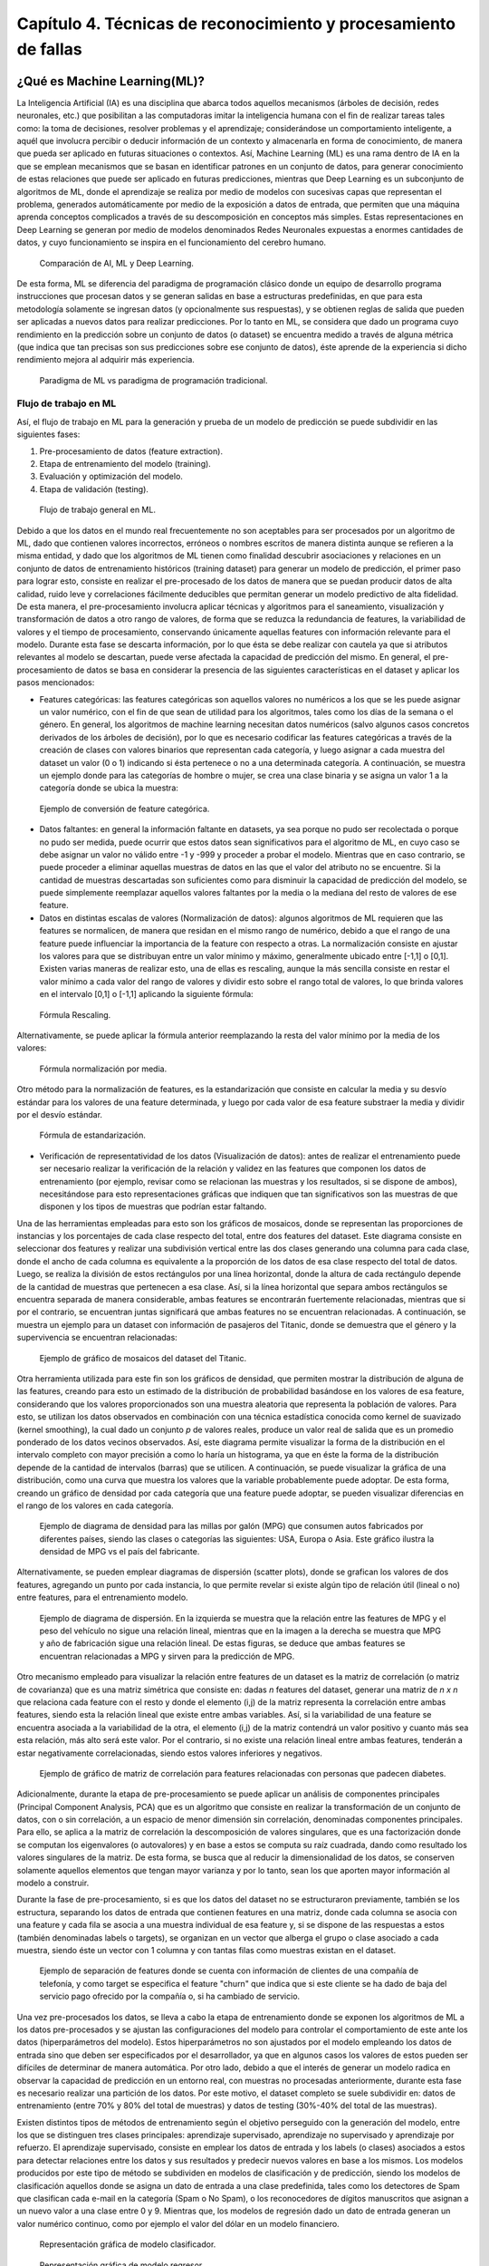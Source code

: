 Capítulo 4. Técnicas de reconocimiento y procesamiento de fallas
================================================================


.. Header H3 -->
¿Qué es Machine Learning(ML)?
-----------------------------

.. TODO: Concepto de machine learning, entrenamiento supervisado vs no supervisado.Clasificacion y regresion.
.. TODO: Usos y aplicaciones de ML
.. TODO: Etapa de pre-procesamiento de datos
.. TODO: Metricas empleadas en cada uno de los metodos para la clasificación


La Inteligencia Artificial (IA) es una disciplina que abarca todos aquellos mecanismos (árboles de decisión, redes neuronales, etc.) que posibilitan a las computadoras imitar la inteligencia humana con el fin de realizar tareas tales como: la toma de decisiones, resolver problemas y el aprendizaje; considerándose un comportamiento inteligente, a aquél que involucra percibir o deducir información de un contexto y almacenarla en forma de conocimiento, de manera que pueda ser aplicado en futuras situaciones o contextos. Así, Machine Learning (ML) es una rama dentro de IA en la que se emplean mecanismos que se basan en identificar patrones en un conjunto de datos, para generar conocimiento de estas relaciones que puede ser aplicado en futuras predicciones, mientras que Deep Learning es un subconjunto de algoritmos de ML, donde el aprendizaje se realiza por medio de modelos con sucesivas capas que representan el problema, generados automáticamente por medio de la exposición a datos de entrada, que permiten que una máquina aprenda conceptos complicados a través de su descomposición en conceptos más simples. Estas representaciones en Deep Learning se generan por medio de modelos denominados Redes Neuronales expuestas a enormes cantidades de datos, y cuyo funcionamiento se inspira en el funcionamiento del cerebro humano. 

.. figure:: ../figs/Cap4/Diferencia_AI_ML_DL.jpg
   :scale: 100%

   Comparación de AI, ML y Deep Learning.



.. TODO: PONER EL FLUJO DE TRABAJO DE ML -->
..  https://livebook.manning.com/#!/book/real-world-machine-learning/chapter-1/104

De esta forma, ML se diferencia del paradigma de programación clásico donde un equipo de desarrollo programa instrucciones que procesan datos y se generan salidas en base a estructuras predefinidas, en que para esta metodología solamente se ingresan datos (y opcionalmente sus respuestas), y se obtienen reglas de salida que pueden ser aplicadas a nuevos datos para realizar predicciones. Por lo tanto en ML, se considera que dado un programa cuyo rendimiento en la predicción sobre un conjunto de datos (o dataset) se encuentra medido a través de alguna métrica (que indica que tan precisas son sus predicciones sobre ese conjunto de datos), éste aprende de la experiencia si dicho rendimiento mejora al adquirir más experiencia.

.. figure:: ../figs/Cap4/ML_paradigma.jpg
   :scale: 100%

   Paradigma de ML vs paradigma de programación tradicional.


Flujo de trabajo en ML
^^^^^^^^^^^^^^^^^^^^^^

Así, el flujo de trabajo en ML para la generación y prueba de un modelo de predicción se puede subdividir en las siguientes fases:

1. Pre-procesamiento de datos (feature extraction). 
2. Etapa de entrenamiento del modelo (training).
3. Evaluación y optimización del modelo.
4. Etapa de validación (testing).
   
.. TODO: TRADUCIR ESTA IMAGEN DE FLUJO DE TRABAJO

.. figure:: ../figs/Cap4/workflow_ML.png
   :scale: 60%

   Flujo de trabajo general en ML.

Debido a que los datos en el mundo real frecuentemente no son aceptables para ser procesados por un algoritmo de ML, dado que contienen valores incorrectos, erróneos o nombres escritos de manera distinta aunque se refieren a la misma entidad, y dado que los algoritmos de ML tienen como finalidad descubrir asociaciones y relaciones en un conjunto de datos de entrenamiento históricos (training dataset) para generar un modelo de predicción, el primer paso para lograr esto, consiste en realizar el pre-procesado de los datos de manera que se puedan producir datos de alta calidad, ruido leve y correlaciones fácilmente deducibles que permitan generar un modelo predictivo de alta fidelidad. De esta manera, el pre-procesamiento involucra aplicar técnicas y algoritmos para el saneamiento, visualización y transformación de datos a otro rango de valores, de forma que se reduzca la redundancia de features, la variabilidad de valores y el tiempo de procesamiento, conservando únicamente aquellas features con información relevante para el modelo. Durante esta fase se descarta información, por lo que ésta se debe realizar con cautela ya que si atributos relevantes al modelo se descartan, puede verse afectada la capacidad de predicción del mismo. En general, el pre-procesamiento de datos se basa en considerar la presencia de las siguientes características en el dataset y aplicar los pasos mencionados:

* Features categóricas: las features categóricas son aquellos valores no numéricos a los que se les puede asignar un valor numérico, con el fin de que sean de utilidad para los algoritmos, tales como los días de la semana o el género. En general, los algoritmos de machine learning necesitan datos numéricos (salvo algunos casos concretos derivados de los árboles de decisión), por lo que es necesario codificar las features categóricas a través de la creación de clases con valores binarios que representan cada categoría, y luego asignar a cada muestra del dataset un valor (0 o 1) indicando si ésta pertenece o no a una determinada categoría. A continuación, se muestra un ejemplo donde para las categorías de hombre o mujer, se crea una clase binaria y se asigna un valor 1 a la categoría donde se ubica la muestra:
  

.. figure:: ../figs/Cap4/ejemploFeatureCategorica.png
   :scale: 60%

   Ejemplo de conversión de feature categórica.

* Datos faltantes: en general la información faltante en datasets, ya sea porque no pudo ser recolectada o porque no pudo ser medida, puede ocurrir que estos datos sean significativos para el algoritmo de ML, en cuyo caso se debe asignar un valor no válido entre -1 y -999 y proceder a probar el modelo. Mientras que en caso contrario, se puede proceder a eliminar aquellas muestras de datos en las que el valor del atributo no se encuentre. Si la cantidad de muestras descartadas son suficientes como para disminuir la capacidad de predicción del modelo, se puede simplemente reemplazar aquellos valores faltantes por la media o la mediana del resto de valores de ese feature.

* Datos en distintas escalas de valores (Normalización de datos): algunos algoritmos de ML requieren que las features se normalicen, de manera que residan en el mismo rango de numérico, debido a que el rango de una feature puede influenciar la importancia de la feature con respecto a otras. La normalización consiste en ajustar los valores para que se distribuyan entre un valor mínimo y máximo, generalmente ubicado entre [-1,1] o [0,1]. Existen varias maneras de realizar esto, una de ellas es rescaling, aunque la más sencilla consiste en restar el valor mínimo a cada valor del rango de valores y dividir esto sobre el rango total de valores, lo que brinda valores en el intervalo [0,1] o [-1,1] aplicando la siguiente fórmula:
  
.. figure:: ../figs/Cap4/formula_rescaling.png
   :scale: 60%

   Fórmula Rescaling.

Alternativamente, se puede aplicar la fórmula anterior reemplazando la resta del valor mínimo por la media de los valores:

.. figure:: ../figs/Cap4/formula_mean_normalization.png
   :scale: 60%

   Fórmula normalización por media.

Otro método para la normalización de features, es la estandarización que consiste en calcular la media y su desvío estándar para los valores de una feature determinada, y luego por cada valor de esa feature substraer la media y dividir por el desvío estándar.

.. figure:: ../figs/Cap4/formula_estandarizacion.png
   :scale: 60%

   Fórmula de estandarización.

* Verificación de representatividad de los datos (Visualización de datos): antes de realizar el entrenamiento puede ser necesario realizar la verificación de la relación y validez en las features que componen los datos de entrenamiento (por ejemplo, revisar como se relacionan las muestras y los resultados, si se dispone de ambos), necesitándose para esto representaciones gráficas que indiquen que tan significativos son las muestras de que disponen y los tipos de muestras que podrían estar faltando.

Una de las herramientas empleadas para esto son los gráficos de mosaicos, donde se representan las proporciones de instancias y los porcentajes de cada clase respecto del total, entre dos features del dataset. Este diagrama consiste en seleccionar dos features y realizar una subdivisión vertical entre las dos clases generando una columna para cada clase, donde el ancho de cada columna es equivalente a la proporción de los datos de esa clase respecto del total de datos. Luego, se realiza la división de estos rectángulos por una línea horizontal, donde la altura de cada rectángulo depende de la cantidad de muestras que pertenecen a esa clase. Así, si la línea horizontal que separa ambos rectángulos se encuentra separada de manera considerable, ambas features se encontrarán fuertemente relacionadas, mientras que si por el contrario, se encuentran juntas significará que ambas features no se encuentran relacionadas. A continuación, se muestra un ejemplo para un dataset con información de pasajeros del Titanic, donde se demuestra que el género y la supervivencia se encuentran relacionadas:

.. figure:: ../figs/Cap4/ejemplo_moisac_plot.png
   :scale: 60%

   Ejemplo de gráfico de mosaicos del dataset del Titanic.

Otra herramienta utilizada para este fin son los gráficos de densidad, que permiten mostrar la distribución de alguna de las features, creando para esto un estimado de la distribución de probabilidad basándose en los valores de esa feature, considerando que los valores proporcionados son una muestra aleatoria que representa la población de valores. Para esto, se utilizan los datos observados en combinación con una técnica estadística conocida como kernel de suavizado (kernel smoothing), la cual dado un conjunto *p* de valores reales, produce un valor real de salida que es un promedio ponderado de los datos vecinos observados. Así, este diagrama permite visualizar la forma de la distribución en el intervalo completo con mayor precisión a como lo haría un histograma, ya que en éste la forma de la distribución depende de la cantidad de intervalos (barras) que se utilicen. A continuación, se puede visualizar la gráfica de una distribución, como una curva que muestra los valores que la variable probablemente puede adoptar. De esta forma, creando un gráfico de densidad por cada categoría que una feature puede adoptar, se pueden visualizar diferencias en el rango de los valores en cada categoría. 


.. figure:: ../figs/Cap4/ejemplo_diagrama_densidad.png
   :scale: 60%

   Ejemplo de diagrama de densidad para las millas por galón (MPG) que consumen autos fabricados por diferentes países, siendo las clases o categorías las siguientes: USA, Europa o Asia. Este gráfico ilustra la densidad de MPG vs el país del fabricante.


Alternativamente, se pueden emplear diagramas de dispersión (scatter plots), donde se grafican los valores de dos features, agregando un punto por cada instancia, lo que permite revelar si existe algún tipo de relación útil (lineal o no) entre features, para el entrenamiento modelo. 

.. figure:: ../figs/Cap4/ejemplo_diagrama_dispersion.png
   :scale: 60%

   Ejemplo de diagrama de dispersión. En la izquierda se muestra que la relación entre las features de MPG y el peso del vehículo no sigue una relación lineal, mientras que en la imagen a la derecha se muestra que MPG y año de fabricación sigue una relación lineal. De estas figuras, se deduce que ambas features se encuentran relacionadas a MPG y sirven para la predicción de MPG.


.. https://en.wikipedia.org/wiki/Covariance
.. https://en.wikipedia.org/wiki/Covariance_matrix
.. https://en.wikipedia.org/wiki/Correlation_and_dependence#Correlation_matrices
.. https://machinelearningmastery.com/visualize-machine-learning-data-python-pandas/

Otro mecanismo empleado para visualizar la relación entre features de un dataset es la matriz de correlación (o matriz de covarianza) que es una matriz simétrica que consiste en: dadas *n* features del dataset, generar una matriz de *n x n* que relaciona cada feature con el resto y donde el elemento (i,j) de la matriz representa la correlación entre ambas features, siendo esta la relación lineal que existe entre ambas variables. Así, si la variabilidad de una feature se encuentra asociada a la variabilidad de la otra, el elemento (i,j) de la matriz contendrá un valor positivo y cuanto más sea esta relación, más alto será este valor. Por el contrario, si no existe una relación lineal entre ambas features, tenderán a estar negativamente correlacionadas, siendo estos valores inferiores y negativos.


.. figure:: ../figs/Cap4/Correlation-Matrix-Plot.png
   :scale: 60%

   Ejemplo de gráfico de matriz de correlación para features relacionadas con personas que padecen diabetes.


.. https://es.wikipedia.org/wiki/An%C3%A1lisis_de_componentes_principales
.. https://es.wikipedia.org/wiki/Teorema_de_descomposici%C3%B3n_espectral
.. https://es.wikipedia.org/wiki/Descomposici%C3%B3n_en_valores_singulares
.. http://scikit-learn.org/stable/modules/generated/sklearn.decomposition.PCA.html#sklearn.decomposition.PCA

Adicionalmente, durante la etapa de pre-procesamiento se puede aplicar un análisis de componentes principales (Principal Component Analysis, PCA) que es un algoritmo que consiste en realizar la transformación de un conjunto de datos, con o sin correlación, a un espacio de menor dimensión sin correlación, denominadas componentes principales. Para ello, se aplica a la matriz de correlación la descomposición de valores singulares, que es una factorización donde se computan los eigenvalores (o autovalores) y en base a estos se computa su raíz cuadrada, dando como resultado los valores singulares de la matriz. De esta forma, se busca que al reducir la dimensionalidad de los datos, se conserven solamente aquellos elementos que tengan mayor varianza y por lo tanto, sean los que aporten mayor información al modelo a construir.   

Durante la fase de pre-procesamiento, si es que los datos del dataset no se estructuraron previamente, también se los estructura, separando los datos de entrada que contienen features en una matriz, donde cada columna se asocia con una feature y cada fila se asocia a una muestra individual de esa feature y, si se dispone de las respuestas a estos (también denominadas labels o targets), se organizan en un vector que alberga el grupo o clase asociado a cada muestra, siendo éste un vector con 1 columna y con tantas filas como muestras existan en el dataset.

.. figure:: ../figs/Cap4/separacion_features_target.png
   :scale: 60%

   Ejemplo de separación de features donde se cuenta con información de clientes de una compañía de telefonía, y como target se especifica el feature "churn" que indica que si este cliente se ha dado de baja del servicio pago ofrecido por la compañía o, si ha cambiado de servicio.


Una vez pre-procesados los datos, se lleva a cabo la etapa de entrenamiento donde se exponen los algoritmos de ML a los datos pre-procesados y se ajustan las configuraciones del modelo para controlar el comportamiento de este ante los datos (hiperparámetros del modelo). Estos hiperparámetros no son ajustados por el modelo empleando los datos de entrada sino que deben ser especificados por el desarrollador, ya que en algunos casos los valores de estos pueden ser difíciles de determinar de manera automática. Por otro lado, debido a que el interés de generar un modelo radica en observar la capacidad de predicción en un entorno real, con muestras no procesadas anteriormente, durante esta fase es necesario realizar una partición de los datos. Por este motivo, el dataset completo se suele subdividir en: datos de entrenamiento (entre 70% y 80% del total de muestras) y datos de testing (30%-40% del total de las muestras). 

.. https://machinelearningmastery.com/overfitting-and-underfitting-with-machine-learning-algorithms/

Existen distintos tipos de métodos de entrenamiento según el objetivo perseguido con la generación del modelo, entre los que se distinguen tres clases principales: aprendizaje supervisado, aprendizaje no supervisado y aprendizaje por refuerzo. El aprendizaje supervisado, consiste en emplear los datos de entrada y los labels (o clases) asociados a estos para detectar relaciones entre los datos y sus resultados y predecir nuevos valores en base a los mismos. Los modelos producidos por este tipo de método se subdividen en modelos de clasificación y de predicción, siendo los modelos de clasificación aquellos donde se asigna un dato de entrada a una clase predefinida, tales como los detectores de Spam que clasifican cada e-mail en la categoría (Spam o No Spam), o los reconocedores de dígitos manuscritos que asignan a un nuevo valor a una clase entre 0 y 9. Mientras que, los modelos de regresión dado un dato de entrada generan un valor numérico continuo, como por ejemplo el valor del dólar en un modelo financiero.

.. figure:: ../figs/Cap4/ejemplo_supervisado_clasificacion.png
   :scale: 70%

   Representación gráfica de modelo clasificador.

.. figure:: ../figs/Cap4/ejemplo_supervisado_regresion.png
   :scale: 70%

   Representación gráfica de modelo regresor.


Por el contrario, en el aprendizaje no supervisado no se conocen las clases, contando sólo con los datos de entrada, por lo que su objetivo es obtener las clases descubriendo grupos de ejemplos similares en los datos (también denominado clustering) o, proyectar los datos desde un espacio de dimensiones superiores a uno de menores dimensiones, con el objetivo de maximizar la varianza entre las features (reducción de dimensionalidad como PCA). En el aprendizaje por refuerzo, el algoritmo no cuenta con muestras que correspondan con una salida correcta, sino que debe descubrirlas por medio de un proceso de prueba y error, transicionando una secuencia de estados que resultan de la interacción con el entorno.


.. Metricas de evaluación para clasificacion, regression y clustering -->
.. http://scikit-learn.org/stable/modules/model_evaluation.html

La fase de evaluación y optimización del modelo se lleva a cabo paralelamente a la fase de entrenamiento y consiste en computar métricas con el dataset de training, para evaluar el desempeño del modelo. Según el tipo de entrenamiento (supervisado o no supervisado), se computan diferentes métricas:

* Clasificación: Accuracy, Precision, Recall, F1-Score, Matriz de confusión.
.. (TODO: VER SI PONER Root Mean-Squared Error, RMSE en regression) -->
.. https://en.wikipedia.org/wiki/Mean_absolute_error
.. Pag. 120 de Real world Machine learning
* Regresión: R2, Variación explicada, Error Medio Cuadrado (Mean Squared Error).
* Clustering: Información mutua (MI), score de homogeneidad, score de completitud.


.. https://en.wikipedia.org/wiki/Precision_and_recall#Precision
.. http://scikit-learn.org/stable/modules/model_evaluation.html#precision-recall-f-measure-metrics

Con respecto a las métricas de modelos de clasificación, el accuracy es la proporción de las muestras para las que el modelo predice el resultado correcto, mientras que la tasa de error es la proporción para las que el modelo clasifica incorrectamente. Si :math:`\hat{y_i}` es el valor del i-ésima muestra, :math:`y_i` es el valor verdadero de la muestra, y :math:`1(y_i = \hat{y_i})` simboliza la pertenencia de :math:`\hat{y_i}` en :math:`y_i`, entonces la fracción de predicciones correctas *nsamples* se define como:

.. figure:: ../figs/Cap4/formula_accuracy.png
   :scale: 90%

   Fórmula para el cálculo del Accuracy.


Este valor se indica en el rango de 0-1, por lo que cuanto más próximo es este valor a 1.0 mejor es la capacidad de predicción. Mientras que *precision* indica la capacidad del modelo para clasificar muestras que son positivas como tales y no clasificarlas como negativas, considerando el total de valores positivos y negativos; este valor se calcula por medio de la siguiente fórmula, donde *tp* son las muestras verdaderas positivas (muestras realmente positivas) y *fp* son las muestras falsas positivas (aquellas muestras que se clasificaron como positivas pero en realidad son negativas):



.. math:: precision = tp/ tp + fp
   :label: ecuacionPrecision

*Recall* es la capacidad del modelo de encontrar cuantas muestras positivas reales existen del total de muestras positivas clasificadas (verdaderas positivas y falsas positivas). Este valor se calcula por medio de la siguiente fórmula, donde *fn* son los falsos negativos (aquellas que son positivas pero son clasificadas como negativas):


.. math:: recall = tp/ tp + fn
   :label: ecuacionRecall

*F1-Score* (o F-measure) es un promedio ponderado de *precision* y *recall* que se calcula por medio de la siguiente ecuación:

.. math:: F1 = 2 * (precision * recall) / (precision + recall) 
   :label: ecuacionF1Score

Las métricas de precision, recall y F1-score se encuentran en el rango 0-1, siendo mejor el desempeño de predicción del clasificador, cuanto más próximo a 1 son estos valores.

.. http://scikit-learn.org/stable/modules/model_evaluation.html#confusion-matrix

Por otro lado, la matriz de confusión es una tabla que permite visualizar y evaluar el accuracy de clasificación, donde cada columna de la matriz representa la cantidad de muestras que fueron predecidas como pertenecientes a una clase y cada fila de la matriz, representa la cantidad de instancias que pertenecen realmente a una clase. Por lo tanto, un elemento *(i,j)* de la matriz se interpreta como el número de observaciones en el grupo *i* que fueron clasificados dentro del grupo *j*, por lo que los elementos que se encuentran en la diagonal de la matriz son la cantidad de muestras para las que el label verdadero fue predecido correctamente, mientras que los elementos que se encuentran fuera de ésta son las muestras clasificadas erróneamente. A continuación, se muestra un ejemplo de la matriz de confusión para un dataset de tipos de planta Iris (Setosa, Versicolor y Virginica):        


.. figure:: ../figs/Cap4/ejemplo_matriz_confusion.png
   :scale: 70%

   Ejemplo de matriz de confusión.

.. https://en.wikipedia.org/wiki/Coefficient_of_determination
.. http://scikit-learn.org/stable/modules/model_evaluation.html#r2-score

Con respecto a la regresión, la métrica R^2 o r^2 también conocido como coeficiente de determinación, es la proporción de la varianza que existe entre los labels predecidos (variable dependiente) utilizando las muestras de entrada (variable independiente) y el verdadero valor de las mismas, brindando una medida de que tan precisamente las salidas son replicadas por el modelo, basadas en la proporción de la variación total de las salidas, lo que permite establecer que tan eficazmente las muestras futuras serán predecidas. El valor de esta métrica puede ser tanto positivo como negativo, por lo que si este es negativo implica que la capacidad del modelo de predicción es peor que la media de estos, mientras que si es cero indica que no existe una relación entre los datos de entrada y los labels, por lo que el modelo predice siempre el label independientemente de los datos de entrada; y finalmente, si este es igual a uno implica que el modelo es capaz de predecir exactamente toda la variabilidad en la variable dependiente (labels).
El cálculo de R2 se realiza por medio de la siguiente fórmula, siendo :math:`{\hat{yi}}` el valor predecido de la muestra, *yi* el valor real de la muestra para *n* muestras:  

.. figure:: ../figs/Cap4/formula_R2.png
   :scale: 100%

   Fórmula de R2.

donde:

.. figure:: ../figs/Cap4/formula_y_medio_r2_score.png
   :scale: 100%

   Fórmula de cálculo de :math:`{\bar{y}}`.

La variación explicada mide la proporción en la que un modelo de regresión representa la dispersión (variación) de un conjunto de datos, es decir, entre las predicciones y los valores reales asociados a las muestras. Este score se calcula por medio de la siguiente fórmula, donde *y* es el label asociado a una muestra, :math:`{\hat{y}}` es la salida predecida para esta y *Var* es la varianza entre ambas variables:

.. figure:: ../figs/Cap4/formula_explained_variance_r2.png
   :scale: 80%

   Fórmula para el cálculo de la variación explicada.

Cuanto más próximo a 1 es este valor, mejor es la capacidad de predicción del modelo.

.. https://en.wikipedia.org/wiki/Errors_and_residuals
.. https://en.wikipedia.org/wiki/Mean_squared_error
.. https://en.wikipedia.org/wiki/Root-mean-square_deviation

El error medio cuadrado es una métrica de riesgo que representa el valor esperado del error (o pérdida) cuadrado, que consiste en calcular el promedio de los cuadrados de los errores, es decir, la diferencia entre los labels reales para un conjunto de variables y los valores predecidos para este conjunto. Así, este método aplica la siguiente fórmula matemática donde :math:`{\hat{Y_i}}` es el valor predecido, :math:`Y_i` es el vector de valores observados y *n* es la cantidad de muestras de entrada para las que se realizaron las predicciones: 

.. figure:: ../figs/Cap4/formula_mse_regresion.png
   :scale: 50%

   Fórmula de Mean Squared Error.

Si al resultado obtenido de aplicar esta fórmula, se le aplica la raíz cuadrada se obtiene la métrica de Raíz Cuadrada del Error cuadrado medio (Root-Mean Square Error, RMSE) y representa el desvío estándar de las diferencias de las muestras entre los valores estimados y los valores predecidos. Tanto MSE como RMSE, cuanto más próximos sean a cero los valores de estas métricas, menos error de predicción existirá.


.. http://scikit-learn.org/stable/modules/generated/sklearn.metrics.mutual_info_score.html#sklearn.metrics.mutual_info_score
.. http://scikit-learn.org/stable/modules/clustering.html#mutual-info-score
.. https://en.wikipedia.org/wiki/Adjusted_mutual_information

Por otro lado, con respecto a clustering la métrica de información mutua (Mutual Information, MI) es una medida empleada para comparar la similitud entre dos clases (o labels) para el mismo conjunto de datos. Así, para utilizar esta métrica en un modelo de clustering, se requiere disponer de las clases verdaderas a la que pertenezcan los datos empleados en el entrenamiento del modelo, sin embargo, este valor es invariable a los valores absolutos de los labels y a las permutaciones entre clases. Cuanto más cercano a cero sea este valor, indicará que las asignaciones de clases son independientes y no concuerdan, mientras que cuanto más cercano a uno se observará una mejor concordancia entre asignaciones. Este valor se computa por medio de la siguiente fórmula, donde *|Ui|* es el número de muestras en el cluster *U* y *|Vj|* es el número de muestras en el cluster *V*:

.. figure:: ../figs/Cap4/formula_mutual_information_clustering.png
   :scale: 70%

   Fórmula para el cálculo de información mutua entre clusters U y V.

.. http://scikit-learn.org/stable/modules/clustering.html#homogeneity-completeness

El score de homogeneidad requiere al igual que la métrica anterior, el conocimiento de las clases reales de las muestras por adelantado y cuanto más próximo a uno sea, significará que ese cluster contiene únicamente puntos de datos que son miembros de la misma clase. Mientras que el score de completitud, permite establecer si todos los miembros de una clase son asignados al mismo cluster. Estas métricas son independiente a las permutaciones en los clusters, y se calculan por medio de las siguientes fórmulas, donde  H(C|K) es la entropía condicional de las clases dadas las asignaciones de los clusters, H(C) es la entropía de las clases, *nc* y *nk* son las muestras que pertenecen a la clase *C* y al cluster *K* y *Nc,k* es el número de muestras de una clase *c* asignada al cluster *k*:


.. figure:: ../figs/Cap4/formula_homogeneidad_clustering.png
   :scale: 70%

   Ejemplo de fórmula de homogeneidad.


.. figure:: ../figs/Cap4/formula_completitud_clustering.png
   :scale: 70%

   Ejemplo de fórmula de completitud.

.. figure:: ../figs/Cap4/formula_entropia_condicional_clases_clustering.png
   :scale: 70%

   Ejemplo de fórmula de entropía condicional dadas las asignaciones de las clases.

.. figure:: ../figs/Cap4/formula_entropia_clases.png
   :scale: 70%

   Ejemplo de fórmula de entropía de las clases.


Finalmente, durante la fase de validación se procede a analizar y mejorar el nivel de generalización del modelo, es decir, con que precisión este aplica los conceptos aprendidos de los datos de entrenamiento a nuevos datos dentro del dominio del problema. Dos conceptos relacionados a la pérdida de capacidad de generalización en el entrenamiento supervisado son overfitting y underfitting donde:

* Overfitting ocurre cuando el modelo aprende la distribución de los datos y el ruido del dataset y los considera como conceptos, de manera que se ve afectada negativamente la capacidad de predicción, ya que estos conceptos no aplican a nuevos datos. De esta forma, cuando ocurre overfitting el error de predicción disminuye considerablemente con datos de entrenamiento, sin embargo, al contrastarlo con datos de prueba este aumenta considerablemente.
* Underfitting sucede cuando el modelo no puede aprender conceptos del dataset de training y, por lo tanto, tampoco puede realizar predicciones sobre datos de testing, mostrando un rendimiento pobre incluso en datos de entrenamiento.
  

.. figure:: ../figs/Cap4/plot_underfitting_overfitting_001.png
   :scale: 80%

   En este ejemplo, se muestra la función de tres modelos polinómicos de diferente grado que intentan aproximar parte de la función coseno, representándose estos por una línea azul, la función real por una línea amarilla y las muestras producidas por puntos azules. En el diagrama de la izquierda, se observa que el modelo (polinomio grado 1) sufre de underfitting, ya que no puede ajustarse a los datos de entrenamiento. En el diagrama de la derecha, se puede observar que el modelo (polinomio de grado 15) sufre de overfitting, ya que aprende cada uno de los datos de prueba incluyendo el ruido y perdiendo la similitud con la función coseno real. En la gráfica del centro, se puede observar que el modelo se ajusta de manera casi perfecta al de la función coseno real, y se ajusta a aquellos datos que la representan, ignorando aquellas muestras que generan ruido.


De esta manera, en esta fase se emplean distintos métodos para evaluar la capacidad de generalización del modelo entrenado con respecto a los datos de prueba, entre los que se destacan los siguientes:

.. Real world machine learning. pag 105. Metodos de evaluación y validación del modelo!!!
.. k-fold y CROSS-VALIDATION, Curva ROC para validacion!
.. https://www.cs.cmu.edu/~schneide/tut5/node42.html
.. https://es.wikipedia.org/wiki/Validaci%C3%B3n_cruzada


* Cross-validation: esta técnica se emplea para evitar problemas como el overfitting y en situaciones donde no se cuenta con suficientes muestras para particionar el dataset en training y testing, perdiendo información relevante para el modelo o para el testing de este. Este método consiste en realizar particiones en un conjunto de muestras en subconjuntos complementarios de entrenamiento y prueba y, efectuar el entrenamiento sobre la partición de training y realizar la evaluación del rendimiento del modelo sobre la partición de testing. Así, esta técnica busca garantizar que los resultados del predictor son independientes de las particiones de training y testing. Adicionalmente, este método puede ejecutarse repetidas veces, generando diferentes particiones con distintos resultados y luego combinarse estos (por ejemplo, a través del promediado) con el fin de reducir la variabilidad. Dentro de las aproximaciones para realizar cross validation se distinguen las siguientes:

   * Método Holdout: este método es el más trivial y consiste en simplemente particionar de manera aleatoria el conjunto de muestras total en subconjuntos complementarios de entrenamiento y prueba, considerando entre el 20% y 40% para testing y el resto para training, y posteriormente realizar el entrenamiento y validación con estos.
   
   Este método tiene la desventaja de que puede existir alta variación al ejecutarse sobre distintos conjuntos de prueba, ya que el resultado depende en gran parte de como se realiza la partición de los datos, sin embargo, tiene la ventaja de ser rápido de computar.
  
   .. .. figure:: ../figs/Cap4/holdout_cross_validation.jpg
   .. figure:: ../figs/Cap4/cross_validation_holdout_ejemplo.png
      :scale: 60%

      Representación gráfica de la retención.
   
   * K-Fold cross-validation: Cross validation de *K* iteraciones consiste en realizar *k* divisiones complementarias de los datos de prueba (denominados *folds*), empleando uno de los subconjuntos para validación y los restantes *k-1* como datos de entrenamiento y ejecutar el proceso de training y testing. Este proceso se repite *K* veces, con distintos datasets de training y testing, computando en cada una de las iteraciones el accuracy, que finalmente es promediado para obtener un resultado final. Este método tiene la ventaja de que cada muestra está en el subconjunto de testing una única vez y en el dataset de training *k-1* veces, por lo que la variación en las predicciones con distintas muestras se incrementa a medida que *k* crece. Sin embargo, tiene la desventaja de ser computacionalmente costoso.
  
   .. figure:: ../figs/Cap4/K-fold_cross_validation.jpg
      :scale: 60%

      Ejemplo gráfico de los subconjuntos generados con K-Fold cross-validation.
  
   
   * Leave-one-out cross-validation (LOO CV): este método consiste en realizar una partición de *k-1* muestras como la partición de entrenamiento y emplear únicamente una muestra para la partición de testing y luego, realizar el entrenamiento y la validación para esa muestra en particular. Este proceso se repite *K* veces, con distintas muestras asignadas a la partición de testing, y al igual que K-fold, se obtiene la media de los resultados predecidos para computar el resultado final.   
     
   .. figure:: ../figs/Cap4/Leave-one-out_cross_validation.jpg
      :scale: 60%

      Representación gráfica de la generación de subconjuntos para LOO CV.
   
   Una variación de este método es Leave p-out cross-validation, donde se realiza el mismo proceso pero se consideran *p* elementos para el conjunto de testing en lugar de uno solo.
       
  
.. https://es.wikipedia.org/wiki/Curva_ROC

* Curva ROC: Receiver Operating Characteristic curve o ROC, es una representación gráfica que muestra la eficiencia de uno o varios métodos de clasificación, representando en el eje Y la tasa de verdaderos positivos (TP) y en el eje X la tasa de falsos positivos (FP). De esta manera, empleando los valores proporcionados por distintas matrices de confusión, se puede comparar la eficiencia de clasificación donde cuanto más pronunciada sea la curva hacia la esquina superior izquierda del diagrama, mayor será la cantidad de muestras clasificadas correctamente. Mientras que, si la curva del clasificador se encuentra por debajo de la línea diagonal que divide la esquina inferior izquierda y superior derecha, significará que los resultados proporcionados por éste son peores que un valor aleatorio. Adicionalmente, extrayendo características de la curva se puede comparar el rendimiento del clasificador de manera numérica, uno de los valores empleados es el área de bajo de la curva (Area Under the ROC Curve,AUC) cuyo valor se encuentra en el rango 0-1, mejorando la eficiencia de clasificación cuanto más cercano a 1 es esta métrica.  

.. figure:: ../figs/Cap4/curva_roc.png
   :scale: 60%

   Ejemplo de curva ROC.



.. Header H4 -->

Aplicaciones de ML
^^^^^^^^^^^^^^^^^^
.. MIT-Machine Learning Book -cap5
.. Introduction to machine learning- alex smola,vishwanathan- cap1
.. Tom Mitchell - Machine learning - pag. 29.

Machine Learning cuenta con un amplio campo de aplicaciones entre las que se encuentran:

* Transcripción de caracteres, donde el modelo observa una representación no estructurada de datos y lo transcribe una forma textual discreta. Un ejemplo de esto es el reconocimiento óptico de caracteres, donde al modelo le son presentados imágenes conteniendo un texto y se solicita que retorne la representación numérica de este (por ejemplo en formato Unicode o ASCII). O en el reconocimiento de voz, donde el modelo en base a ondas de sonoras debe emitir una secuencia de caracteres o decodificar las palabras que fueron habladas en el audio de entrada.
* Traducción de idiomas, donde a partir de un conjunto de símbolos en algún idioma, el modelo debe convertirlos en una secuencia de símbolos en otro idioma, aplicado generalmente a procesamiento de lenguaje natural.
*  Salidas estructuradas de información, que involucran tareas donde la salida es una estructura de datos que contiene múltiples valores (como un vector) que describe relaciones entre los datos. Un ejemplo de esto es el parseo, donde se mapea una sentencia en lenguaje natural en un árbol que describe la estructura gramatical etiquetando nodos de árboles como verbos, sustantivos o adverbios; otro caso de aplicación, es la segmentación de imágenes donde se asigna a cada píxel una categoría específica, como por ejemplo una red neuronal, que es usada para anotar las ubicaciones de las calles en una fotografía aérea.
*  Data Mining, donde se cuenta con grandes cantidades de información en bases de datos y estas contienen información valiosa para el negocio, acerca de las relaciones de los datos, que pueden ser descubiertas automáticamente. Un ejemplo de esto es aprender reglas generales que ayuden a realizar la evaluación de otorgación de créditos a un posible solicitante, por medio del análisis de información de bases de datos financieras.
* Ranking de páginas web, donde el usuario envía una consulta a un motor de búsqueda, que proporciona paginas web ordenadas según el nivel relevancia. Para lograr esto el motor de búsqueda necesita conocer  cuales páginas son relevantes y concuerdan con la consulta especificada, adquiriendo para esto información de distintas fuentes: la dirección web de cada página, el contenido de la misma, la frecuencia con la que varios usuarios entran a estos sitios para la misma consulta, o desde ejemplos de consultas similares en combinación páginas web rankeadas manualmente. Machine Learning es usada durante este proceso para automatizar y mejorar la precisión de las consultas al momento de diseñar un motor de búsqueda.
* Aplicaciones de reserva por Internet que emplean filtrado colaborativo, donde se analiza la información relacionada a productos consumidos anteriormente por un usuario, con el fin de predecir futuros hábitos de consumo y de esta manera ofrecerle productos similares. Un ejemplo de aplicaciones que emplean este tipo de característica son Amazon y Netflix, donde los productos o servicios que se ofrecen a un usuario se predicen empleando los datos de consumo de otros usuarios con preferencias de consumo similares.  
* Aplicaciones donde los desarrolladores no cuentan con suficiente conocimiento del dominio como para programar algoritmos efectivos, como son por ejemplo las aplicaciones de control de seguridad, que emplean el reconocimiento facial en base a imágenes o grabaciones de video. Estas aplicaciones deben realizar una clasificación del rostro en una imagen para determinar si es un usuario registrado o un desconocido, lidiando con diferentes condiciones de iluminación, expresiones faciales, diferentes corte de pelo, etc., debiendo para ello, aprender las características más relevantes de cada rostro con el fin sortear estas dificultades.


Beneficios del uso de ML
^^^^^^^^^^^^^^^^^^^^^^^^

Dentro de los beneficios que provienen de la utilización de ML respecto a las alternativas de análisis manual de datos, instrucciones programadas explícitamente y modelos estadísticos simples se encuentran:

* Precisión. ML emplea datos para descubrir el modelo con desempeño óptimo para el problema del dominio y en la medida que se disponga de más datos, mejor definido estará el problema y, en consecuencia, se incrementará la precisión del mismo automáticamente.
* Automatizado. A medida que las respuestas se validan o se descartan, el modelo de ML aprenderá nuevos patrones automáticamente, por lo que los usuarios del modelo contribuirán a su mejora incrementalmente.
* Rapidez. ML puede generar respuestas en cuestión de milisegundos a medida que ingresan mayor cantidad de muestras de datos, permitiendo que el sistema mejore en tiempo real.
* Personalizable. Varios problemas dirigidos por datos pueden ser resueltos con ML, ya que el modelo es construido basándose en datos propios, y puede ser configurado para optimizar aquellas métricas que sean de valor para el negocio.
* Escalable. A medida que el negocio donde se aplica el modelo de ML crece, el modelo escala para manejar tasas de datos que crecen incrementalmente, llegando a manejar grandes cantidades de datos si se dispone del hardware apropiado.  


En la siguiente sección, se expone el funcionamiento particular de los principales algoritmos empleados en ML para la generación de modelos de predicción.


Mecanismos para Machine Learning(ML)
------------------------------------


Árboles de decisión (Tree)
^^^^^^^^^^^^^^^^^^^^^^^^^^

.. https://machinelearningmastery.com/classification-and-regression-trees-for-machine-learning/
.. http://www.saedsayad.com/decision_tree.htm

Los árboles de decisión (Classification And Regression Tree, CART) son un mecanismo de ML de aprendizaje supervisado que permite generar un modelo que realiza predicciones en base a un conjunto de reglas inferidas de los datos de entrenamiento, las cuales pueden ser representadas por un diagrama de árbol. Los árboles de decisión clasifican instancias ordenándolas desde un nodo raíz hasta llegar a nodos hoja, lo que en última instancia proporciona la predicción de una muestra, de esta manera cada nodo en el árbol especifica alguna prueba de algún atributo de la muestra de entrada y, cada rama que desciende de ese nodo corresponde a uno de los posibles valores para este atributo. De esta forma, el conjunto de reglas desde la raíz a una hoja del árbol representan las reglas de clasificación. Entonces, la clasificación de una instancia comienza en el nodo raíz del árbol evaluando el atributo especificado por este nodo, y luego desplazándose por la rama del árbol correspondiente al valor del atributo en el el ejemplo dado y, este proceso se repite nuevamente para el nodo actual, hasta llegar a un nodo hoja del árbol. 

La construcción del árbol se puede realizar por medio de distintos algoritmos, aunque la mayoría se basa en un algoritmo base top-down de búsqueda ambiciosa, que consiste en probar cada una de las features individualmente, para determinar cual de todas éstas clasifica de manera más eficiente las muestras de entrenamiento, computando para esto una métrica denominada ganancia de la información (information gain), que mide que tan eficazmente un atributo separa las muestras del dataset de entrenamiento según sus labels. De esta forma, el atributo con la mejor división es seleccionado y establecido como la raíz del árbol. Luego, un nodo hijo del nodo raíz es creado para cada posible valor del nodo raíz y, las muestras de entrenamiento se ordenan de acuerdo al nodo hijo al que pertenecen. Este proceso se repite para cada una de las muestras de entrenamiento asociadas a cada nodo hijo, con el fin de seleccionar el mejor atributo posible para realizar la prueba en ese punto en el árbol. Este proceso continúa hasta que la creación de ramas en el árbol no produce una mejora de predicción significativa, o hasta que la cantidad de muestras en cada uno de los nodos hoja del árbol es menor que un valor mínimo previamente establecido.
Este proceso es un método de búsqueda ambicioso en el cual el algoritmo nunca retrocede sobre divisiones realizadas anteriormente en el árbol, para reconsiderar otras alternativas.

.. figure:: ../figs/Cap4/ejemplo_decision_tree.png
   :scale: 80%

   Ejemplo gráfico de la organización de un árbol de decisión.

Los árboles de decision también pueden sufrir de overfitting, ya que estos pueden ser creados con estructuras complejas de división que no generalicen de manera eficiente nuevos datos de prueba, por lo que existen varias aproximaciones para evitarlo denominadas poda o pruning, donde se eliminan ramas del árbol con el fin eliminar relaciones redundantes. Dependiendo del momento en que se realiza la poda, estas se clasifican en dos clases principales:

* Poda temprana (early pruning), donde el crecimiento del árbol se detiene, antes de que alcance el punto donde memoriza el ruido y los datos de entrenamiento. Una de las aproximaciones de este tipo denominada reduced-error pruning consiste en dividir el dataset en subconjuntos complementarios de training y testing. Luego, se considera cada uno de los nodos en el árbol como un candidato a ser podado, donde podar un nodo implica remover el subárbol que se encuentra debajo de este, convertirlo en un nodo hoja y asignarle los resultados de clasificación asociados al subárbol de ese nodo. Así, los nodos se remueven si el árbol luego de la poda de un nodo tiene un desempeño de predicción menor que el árbol original sobre el dataset de testing. Esto tiene el efecto de que cualquier nodo hoja agregado debido a regularidades coincidentes en el dataset de training es probable que sea podado, ya que es improbable que estas coincidencias también estén presentes en el dataset de testing. De esta forma se podan los nodos de manera iterativa, siempre seleccionando aquellos que incrementen el rendimiento del árbol sobre el dataset de testing, hasta que la poda de nodos produzca un decremento de la precisión del modelo.  

  
* Poda tardía (post pruning) que permiten que el árbol se construya con overfitting y luego se realiza la poda para eliminar esta característica. Estos métodos, luego de que se entrenó con el dataset de training permitiendo el overfitting, se convierte el árbol en un conjunto de reglas construyendo una regla por cada camino desde la raíz del árbol hasta un nodo hoja. A continuación, se poda cada regla, removiendo cualquier otra precondición (secuencia de tests de atributos de la raíz al nodo hoja) que produzcan una mejora del precisión de la misma, dejando intactas las reglas empeoran esta métrica. Finalmente, se ordenan las reglas podadas por su accuracy estimada, y se las considera en esta secuencia cuando se clasifican posteriores muestras.



Redes Neuronales(ANN)
^^^^^^^^^^^^^^^^^^^^^

.. http://neuralnetworksanddeeplearning.com/chap1.html
.. https://medium.com/@xenonstack/overview-of-artificial-neural-networks-and-its-applications-2525c1addff7
.. https://en.wikipedia.org/wiki/Biological_neural_network
.. https://en.wikipedia.org/wiki/Artificial_neural_network
.. Tom Mitchell - Machine Learning. pag. 98


Las redes neuronales artificiales (Artificial Neural Network, ANN) son modelos inspirados en los sistemas neuronales de los cerebros animales, que se encuentran constituidos por neuronas interconectadas, que forman una red, comunicada a través de impulsos eléctricos. Análogamente, las redes neuronales artificiales se componen de neuronas artificiales, que aceptan un conjunto de valores de entrada reales, regulados por un conjunto de pesos *wi* que determinan la relevancia de la contribución de cada una de las entradas y que se ajustan automáticamente, durante la etapa de aprendizaje de la red. Estas neuronas computan una función en base a los valores de entrada y los pesos, y dependiendo de la relevancia de estos valores con respecto al problema, esta se activa retornando un valor 1 si el valor computado supera cierto límite (threshold) y -1 en caso contrario.


.. figure:: ../figs/Cap4/ejemplo_neurona_artificial.png
   :scale: 80%

   Ejemplo de neurona artificial.

Por lo general, las redes neuronales se organizan en capas, donde cada una de las capas se compone de un conjunto de neuronas artificiales interconectadas con neuronas de la capa anterior y la siguiente, con el fin de recibir solamente información desde la capa de procesamiento anterior y sólo enviar información a la capa de procesamiento siguiente. Entre estas capas se distinguen la capa de entrada (input layer) donde se ubican las neuronas que reciben los datos de las muestras que la red procesará, la capa de salida (output layer) que contiene las neuronas que brindan el resultado final y las capas ocultas o intermedias (hidden layers) que solamente contienen información intermedia empleada durante el procesamiento. Las redes neuronales pueden contar con varias capas ocultas, dependiendo de que tan complejo sean las relaciones del problema que se busca resolver.


.. figure:: ../figs/Cap4/ejemplo_capas_ann.jpg
   :scale: 60%

   Ejemplo de ANN multicapa.



Maquinas de soporte de Vectores (SVM)
^^^^^^^^^^^^^^^^^^^^^^^^^^^^^^^^^^^^^
.. Introduction to statistical learning.James Witten. pag 351.
.. https://en.wikipedia.org/wiki/Support_vector_machine
.. http://www.analiticaweb.es/machine-learning-y-support-vector-machines-porque-el-tiempo-es-dinero-2/
.. https://www.analyticsvidhya.com/blog/2017/09/understaing-support-vector-machine-example-code/

Las máquinas de soporte de vectores (Support Vector Machines, SVM) son un mecanismo empleado durante el aprendizaje supervisado para resolver problemas de clasificación y regresión, basadas en la utilización de hiperplanos. En esta técnica las *p* features asociadas a una cantidad *n* de muestras de entrenamiento, se organizan en un espacio *p-dimensional* (siendo cada muestra considerada como un vector de dimensión *p*) donde cada una de las features representa la coordenada de una muestra en particular. De esta forma, SVM consiste en realizar una separación de los datos en el espacio *p-dimensional* por medio de hiperplanos, donde un hiperplano para un espacio de dimensión *p* es un subespacio de dimensión *p-1* que es capaz de separar los datos de entrenamiento en diferentes clases (para clasificación) o, encontrar la función que define la distribución de las muestras (en regresión), según las features especificadas para las muestras. 

Así, la generación de un modelo de SVM consiste en computar y evaluar varios hiperplanos separadores de los datos de entrada y seleccionar de entre estos, un hiperplano óptimo (o hiperplano de margen máximo) cuya distancia hacia las muestras más cercanas, sea la mayor. Por lo tanto, para obtener el valor de este se calcula la distancia perpendicular entre el hiperplano divisor y las muestras de todas las clases y se consideran las muestras de ambas clases, cuya distancia al hiperplano sea menor. Estas distancias se conocen como margen (margin). 
Así el hiperplano óptimo, es el hiperplano separador cuyo margen entre las muestras a menor distancia es el mayor, por lo que mantiene una distancia mayor a las muestras de entrenamiento mas cercanas de ambas clases, y establece la mayor distancia de separación entre ambas clases. De esta forma, las coordenadas de las muestras más cercanas al hiperplano conforman los vectores de soporte en el espacio *p*-dimensional y, soportan el hiperplano óptimo ya que si estos puntos fueran movidos levemente, entonces el hiperplano óptimo también se movería para mantener este margen, por lo que este hiperplano depende de los vectores de soporte. Mientras que, si las coordenadas de cualquier otra muestra se modifican, desplazándose en el *p*-espacio no afectaría el margen del hiperplano óptimo, siempre y cuando no se modifique la clase a la que fue asignada.


.. Así, la generación de un modelo de SVM consiste en computar y evaluar varios hiperplanos separadores de los datos de entrada y seleccionar de entre éstos, un hiperplano óptimo con el margen máximo hacia las muestras, el cual se obtiene computando la distancia perpendicular entre el hiperplano divisor para cada muestra y encontrando las dos muestras de ambas clases para las que la distancia es la mínima, ésto se conoce como margen (margin). Así el hiperplano de margen máximo, es el hiperplano separador para el que el margen es el valor máximo, esto es, el hiperplano que tiene la distancia mínima más grande a las muestras de entrenamiento. De esta forma los puntos que se encuentran en el margen máximo al hiperplano conforman los vectores de soporte en el espacio *p*-dimensional y  soportan el hiperplano de margen máximo en el sentido en que, si estos puntos fueran movidos levemente, entonces el hiperplano de margen máximo también se movería.

.. figure:: ../figs/Cap4/ejemplo_vectores_sporte_svm.png
   :scale: 65%

   Ejemplo de hiperplano separador. La línea negra es el hiperplano que divide las muestras de entrenamiento, y las coordenadas de las tres muestras que son atravesadas por la línea punteada constituyen los vectores de soporte para ese hiperplano.

.. https://en.wikipedia.org/wiki/Kernel_method
.. https://en.wikipedia.org/wiki/Support_vector_machine
.. http://www.cogsys.wiai.uni-bamberg.de/teaching/ss06/hs_svm/slides/SVM_Seminarbericht_Hofmann.pdf
.. http://crsouza.com/2010/03/17/kernel-functions-for-machine-learning-applications/#linear

De esta forma, las SVMs permiten realizar la clasificación con hiperplanos en conjuntos de datos que se encuentran separados linealmente, sin embargo existen situaciones donde estos no se pueden dividir linealmente,  por lo que el desempeño de un clasificador lineal sería considerablemente bajo en estas cirunstancias. Para solucionar este problema, las SVM emplean funciones de kernel que convierten el espacio de las features de entrada a un espacio de mayores dimensiones, siendo estos cuadráticos, cúbicos, polinomiales o de orden superior, con el fin de lograr encontrar un hiperplano en este nuevo espacio, que separe las muestras con una mejor precisión. Existen diferentes tipos de kernels que se emplean para lograr ésto, entre los que se encuentran:

.. https://en.wikipedia.org/wiki/Radial_basis_function_kernel
.. https://en.wikipedia.org/wiki/Polynomial_kernel
.. http://scikit-learn.org/stable/modules/svm.html

* Kernel Linear: donde para dos vectores *x*, *y* correspondientes a las muestras entrada sin modificar la función de kernel, se define de la siguiente forma:
  
.. math:: K(x,y) = (x,y)
   :label: ecuacionKernelLinear

* Kernel Radial Basis Function (RBF): este kernel dados dos vectores *x*, *y* correspondientes a dos muestras representadas como vectores en el espacio de entrada, se define por medio de la siguiente fórmula, donde :math:`{\gamma}` es un parámetro libre mayor a cero ajustable al problema:

.. math:: K(x,y) = exp(-{\gamma}||x-y ||^2)
   :label: ecuacionKernelRBF

* Kernel Polynomial: el kernel polinomial para polinomios de grado *d* se computa por medio de la siguiente fórmula, donde *c* es un parámetro libre que ajusta la influencia del orden superior de la función contra términos de orden superior en el polinomio, *x*, *y* son las representaciones vectoriales de las muestras de entrada:

.. math:: K(x,y) = (xy + c)^d
   :label: ecuacionKernelPoly

.. https://en.wikipedia.org/wiki/Multiclass_classification
.. Introduction to statistical learning. pag. 370

Debido a que SVM es solamente una algoritmo de clasificación binario, se han desarrollado estrategias para la clasificación multiclase (o multilabel), con el fin de discriminar entre más de dos clases, entre las que se encuentran las siguientes:
  
* Uno contra uno (One-vs-One, OvO): en esta aproximación, dadas *N* clases se deben entrenar N(N-1)/2 clasificadores binarios, generando uno por cada posible combinación de clases y posteriormente, entrenarlos con datos de entrenamiento asociados a las clases que deben predecir. Luego, durante la etapa de predicción se emplea un esquema de votación, donde todos los clasificadores predicen la misma muestra de testing y, la clase que tenga mayor cantidad de votos positivos es la clase a la que pertenece la muestra.
  
* Uno contra el Resto (One-vs-Rest, OvR, OvA): esta técnica consiste en para un problema con *N* clases, entrenar *N* clasificadores que emplean todas las muestras del dataset de training, clasificando como positivas aquellas que pertenecen a la clase que el clasificador tiene asignada y negativa si pertenece a cualquier otra clase. Así, al recibir una muestra de entrada, cada uno de los clasificadores genera un valor real, que es un score de confianza que indica la probabilidad de que esa muestra pertenezca a esa clase, y la clase para la que la muestra de testing genera el score más alto, es la clase en la que ésta se asigna.



Selección de features para ML en PCL
------------------------------------

Con respecto a la elección de features para ML, debido a que únicamente algunas grietas podían ser aisladas aplicando la metodología de cropeado de muestras (Ver :ref:`pipeline_cropeado`), ya que durante la recolección de muestras se observó que en la práctica existían grietas que no poseían profundidad significativa para ser detectadas por el sensor, sino solamente grosor y largo suficiente para ser apreciadas como grietas, se optó por clasificar sólo aquellos tipos de fallas que poseen una profundidad necesaria para ser aisladas por descriptores que computan información geométrica relacionada con los ángulos entre las normales de la superficie. Debido a esto, se seleccionó un subconjunto del rango completo de descriptores locales y globales que PCL ofrece, acorde a las capacidades de computo disponibles y a las propiedades de las normales que estos computan, siendo los descriptores evaluados los siguientes: 

* Fast Point Feature Histogram (FPFH)
* ViewPoint Feature Histogram (VFH)
* Global Radious-based Surface Descriptor (GRSD)
* Ensamble Shape of Functions (ESF)


PFH-FPFH
^^^^^^^^

Los puntos orientados, compuestos por el vector de coordenadas y el vector normal del punto, son computacionalmente eficientes y rápidos de generar, sin embargo, no son capaces de capturar  información geométrica significativa alrededor de un punto, por lo que se necesita un descriptor que sea capaz de capturar información geométrica respecto de la curvatura, en base a los vecinos de un punto. Para ello se diseño Point Feature Histogram (PFH), que permite generalizar la curvatura media en base a los *k*-vecinos de un punto, empleando histograma de múltiples valores, que se caracteriza por ser invariante a la posición que adopta la superficie, robusto ante ruido y diferentes tipos de densidades en las muestras, e invariante a las rotaciones y traslaciones 3D. La implementación de este descriptor en PCL, se basa en el trabajo en :cite:`FPFH1` donde se define formalmente la metodología para computar las características locales geométricas partiendo desde una malla de triángulos.

El funcionamiento de PFH consiste en representar las relaciones entre puntos en un k-vecindario dados los puntos y sus normales estimadas, de manera que se capture con la mayor precisión posible las variaciones en la superficie, tomando en consideración todas las interacciones entre las direcciones de las normales estimadas. De esta forma, las features de un punto dependen en gran parte de las estimaciones de las normales para los puntos. Formalmente, PFH para cada punto *p*, perteneciente a una nube de puntos realiza los siguientes pasos:

* Primero, considera aquellos *k* vecinos que se encuentran a una distancia menor a un radio *r* para el procesamiento, ubicándose en el centro de la esfera el punto de entrada *p*, y produciendo un conjunto de puntos *P = {pj1, pj2, ..., pjn}*, y un conjunto de normales asociadas a cada punto *N = {Nj1 ,Nj2 ,..., Njn}*:


.. figure:: ../figs/Cap4/pfh_k_vecinos.png
   :scale: 100%

   Ejemplo de los pk-vecinos considerados como entrada al algoritmo.


* Luego, para cada par de puntos en el conjunto *P* de vecinos e incluyendo el punto central *p*, *pj1* y *pj2*, y sus normales estimadas, se selecciona un punto *ps* como origen  y un punto *pt* como objetivo, siendo el punto origen el que tiene el menor ángulo entre la normal de ese punto y un vector imaginario que conecta *ps* y *pt*; matemáticamente hablando, se debe cumplir la siguiente ecuación: :math:`|| n1 \bm{\cdot} (p2 - p1) || <= || n2 \bm{\cdot} (p2 - p1) ||`. Posteriormente, para computar las diferencias entre los puntos y sus normales, se procede a definir tres vectores base *u*, *v* y *w* alrededor del punto origen, siendo *u* el vector normal *ns* asociado al punto origen y definiéndose estos vectores por medio de las siguientes fórmulas, donde *x* es el producto cruz entre dos vectores y :math:`|| pt-ps ||` es la norma Euclidiana del vector formado por *ps* y *pt*:
  

.. math:: U = ns
   :label: ecuacionVectorU

.. math:: v = u * (pt - ps) / || pt - ps ||
   :label: ecuacionVectorV


.. math:: w = u x v
   :label: ecuacionVectorW


.. figure:: ../figs/Cap4/esquema_ejes_punto_origen.png
   :scale: 80%

   Asignación de ejes al punto origen.

* A continuación, empleando los vectores *u v w* y las coordenadas y normales de los puntos, se puede calcular la diferencia entre las dos normales de la siguiente manera, siendo :math:`{\bm{\cdot}}`  el producto escalar entre dos vectores y *d* la distancia Euclidiana entre ps y pt, *d* = || ps - pt ||:

.. math:: {\alpha} = v \bm{\cdot} nt
   :label: ecuacionesFeatures1

.. math:: {\phi}  = u \bm{\cdot} (pt - ps) / d
   :label: ecuacionesFeatures2

.. math:: {\theta} = arctan( w \bm{\cdot} nt, u \bm{\cdot} nt)
   :label: ecuacionesFeatures3


.. figure:: ../figs/Cap4/esquema_ejes_angulos.png
   :scale: 90%

   Ángulos y sus correspondencias con las normales.


* Finalmente, las frecuencias de las tuplas (o features) del descriptor (:math:`{\alpha}`, :math:`{\phi}` , :math:`{\theta}` ,*d*) por cada punto se organizan en un histograma, y se divide el espectro de valores que puede adoptar cada feature en *b* subdivisiones y se cuentan las frecuencias de valores en cada subdivisión. Así, el número de subdivisiones por cada feature del histograma, que se pueden formar utilizando *n* cantidad de features es *d^n*, en este ejemplo es la cantidad de divisiones *div^4* ya que se emplean 4 valores en cada feature. La implementación PFH de PCL, emplea 5 subdivisiones de histograma por feature y no incluye las distancias, lo que resulta en 5^3 = 125 valores float de features. Este descriptor se define en la clase que define el tipo de punto pcl::PFHSignature125.

.. * Finalmente, las frecuencias de las tuplas (:math:`{\alpha}`,:math:`{\phi}`,:math:`{\theta}`,*d*) por cada punto se organizan en un histograma, y se divide cada una de los rangos de las características en *b* subdivisiones y se cuentan las frecuencias de valores en cada subdivisión. Así, el número de subdivisiones por cada feature del histograma, que se pueden formar utilizando las 4 features es *d^⁴*. La implementación PFH de PCL, emplea 5 subdivisiones de histograma por feature (cada uno de los 4 valores de features empleará estos 5 valores como rangos de intervalo) y no incluye las distancias, lo que resulta en 5^3 = 125 valores float de features.


Debido a que la complejidad computacional de PFH es del orden O(n), esto puede resultar en cuellos de botella de procesamiento para aplicaciones en tiempo real o con considerable cantidad de muestras, por lo que para solventar este inconveniente se puede emplear FPFH. FPFH consiste en calcular para cada punto *p* de la nube, los valores de (:math:`{\alpha}`, :math:`{\phi}`, :math:`{\theta}`) análogamente a como se realiza con PFH, solo que este cálculo se realiza solamente entre el punto *p* y los k-vecinos de este, denominando este valor como SPFH(p). A continuación, el valor SPFH(p) es ponderado calculando los features para los puntos vecinos :math:`p_k`, SPFH(:math:`p_k`), y utilizando las distancias :math:`w_k` entre cada punto :math:`p_k` y el punto *p*, empleando la siguiente fórmula:


.. figure:: ../figs/Cap4/fpfh_formula_ponderacion.png

   Fórmula para cálculo de descriptor FPFH(p).


.. figure:: ../figs/Cap4/fpfh_relaciones.png
   :scale: 90%

   Esquema de relaciones que se consideran para calcular las features de FPFH. El punto central *p* o :math:`p_q` se encuentra en el centro, las relaciones entre *p* y sus k-vecinos empleados para computar SPFH(p) se encuentran resaltados en rojo y las relaciones entre los k-vecinos empleadas para ponderación se encuentran remarcadas en negro.



VFH
^^^

VFH es una variación de FPFH que se emplea para la identificación y reconocimiento de posición, donde se aprovecha la velocidad de procesamiento y la potencia de este descriptor y se agrega el componente de punto de visión, que no es afectado por variaciones en la escala de los datos. VFH agrega el punto de visión a FPFH, computando un histograma de ángulos con la diferencia de ángulos entre la normal del punto de visión y cada uno de los puntos de la superficie capturada:

.. figure:: ../figs/Cap4/VFH_punto_vision.jpg
   :scale: 100%

   Representación gráfica del primer componente entre el punto de visión y cada uno de los puntos de la superficie.

Además se agrega un componente de forma de superficie, generando para esto un histograma FPFH extendido, donde se incorpora la computación de los ángulos relativos entre las normales en cada punto de la captura y el centroide del objeto (punto central):

.. figure:: ../figs/Cap4/VFH_segundo_componente.jpg
   :scale: 90%

   Incorporación de la diferencia entre normales de puntos y centroide del objeto.

.. La implementación de PCL utiliza 45 subdivisiones para cada uno de los valores de FPFH extendido, además de 45 subdivisiones para las distancias entre cada punto y el centroide y 128 subdivisiones para el punto de visión, lo que da como resultado un arreglo de 308 valores.


GRSD
^^^^

Este descriptor global emplea el descriptor local Radious-based Surface Descriptor (RSD), que se basa en la descripción geométrica de una superficie por medio del cálculo de información radial, computada a través de información inherente a los puntos vecinos. El funcionamiento de este algoritmo se basa en establecer una relación entre los ángulos de las normales :math:`{\lambda}`, la distancia entre éstas *d* y el radio de una superficie *r* por medio de la siguiente fórmula: 


.. math:: d = r * {\alpha}
   :label: ecuacionRadio


.. figure:: ../figs/Cap4/radio_rsd_entre_normales.png
   :scale: 40%

   Representación gráfica del ángulo, el radio y la esfera.


Por lo tanto, para un punto *p* dado y cada uno de sus puntos vecinos, se calcula la diferencia entre normales, por medio del cálculo del ángulo :math:`{\alpha}`, la distancia entre las normales *d* y, con estos valores, se obtiene el radio *r* de la esfera que engloba tanto a *p*  y su normal, como a uno de sus puntos vecinos y la normal de éste. Este proceso, genera un conjunto de radios que describe cada una de las esferas que contiene a *p* con uno de sus vecinos, y de todas estas únicamente se agregan al descriptor de ese punto los radios máximo y mínimo.

.. figure:: ../figs/Cap4/diagrama_densidad_grsd.png
   :scale: 50%

   En el gráfico de densidad, se muestra un gráfico de número /densidad de puntos en un rango de 1 centímetro para diferentes objetos, ejemplificando la delimitación del tipo de superficie (plano, esfera, cilindro, ruido) según el rango de radios mínimo y máximo.

Este método cuenta con la ventaja de ser fácil de computar y aún así mantener su capacidad de descripción, y se emplea principalmente para la detección de puntos que pertenecen a distintas superficies.

GRSD consiste en generar agrupamiento de puntos (o voxels) en lugar de puntos individuales, donde cada voxel tiene un ancho de 2.5 cm, y se procede a computar los radios máximos y mínimos entre *p* y un conjunto de vecinos y a etiquetar cada uno de los voxels según su valor de radio, siendo un plano si el radio_minimo > 0.1, una superficie cilíndrica si no es un plano y radio_máximo > 0.175, un borde/esquina o ruido, si no es cilíndrico y radio_mínimo < 0.015, esférico si no es un borde y radio_maximo - radio_minimo < 0.05 y otra superficie si no es ninguna de las anteriores. Una vez etiquetados todos los voxels, se computa un histograma global que describe las relaciones entre los clusters, en base a las intersecciones de cada superficie con el resto.


ESF
^^^

Este descriptor no emplea ningún tipo de pre-procesamiento, como las normales, sino que inicialmente emplea un conjunto de voxeles de la superficie (voxel grid). Este algoritmo consiste en iterar a través de cada uno de los puntos de la nube y, de cada punto seleccionado, se eligen 3 puntos aleatorios y se computan las funciones de forma: D2, proporción D2 (D2 ratio), D3 y A3, donde cada función genera histogramas que describen la relación geométrica entre puntos de la figura, produciendo un total de 10 sub-histogramas cada uno de 64 divisiones, por lo que el tamaño del histograma final es de 640. A continuación, se detallan las funciones de forma:

* La función D2, computa las distancias entre los 3 puntos elegidos, formando 3 pares distintos, y para cada par verifica si la línea que conecta ambos puntos yacen completamente dentro de la superficie, enteramente afuera de la figura (no formando parte del objeto) o, abarcando una porción del objeto y una porción del espacio libre. Dependiendo de esta condición, se asigna el valor de distancia a un histograma IN, OUT o MIXED respectivamente.
  

.. figure:: ../figs/Cap4/Funcion_D2.png
   :scale: 100%

   Representación gráfica de la función D2.


* La proporción D2, consiste en generar un histograma que represente la proporción entre partes de la línea dentro de la superficie y fuera de esta, donde el valor será cero si la línea está completamente afuera, uno si está completamente adentro, y un valor intermedio si se encuentra tanto dentro como fuera.

* La función D3, computa la raíz cuadrada del área del triángulo formada por los 3 puntos, y es agrupado, al igual que D2, en 3 histogramas IN, OUT y MIXED independientes de los que emplea D2.
  

.. figure:: ../figs/Cap4/Funcion_D3.png
   :scale: 100%

   Representación gráfica de la función D3.

* Finalmente, la función A3 computa el ángulo formado por los puntos del triángulo, y luego este valor es asignado a un histograma IN, OUT o MIXED, dependiendo de que superficie abarca la línea que se encuentra opuesta al ángulo calculado. Estos 3 histogramas son independientes de los que se emplean en D2 y D3.


.. figure:: ../figs/Cap4/Funcion_A3.png
   :scale: 100%

   Representación gráfica de la función A3.



.. _pipeline_cropeado:

Metodología de pre-procesado de muestras (Pipeline de Cropeado)
---------------------------------------------------------------

Debido a la cantidad numerosa de puntos que se encuentran en una captura realizada por el sensor (aproximadamente 300.000 puntos) y, a que se deseaba abstraer sólo aquellas características propias de cada tipo de falla, se procedió a aplicar una serie de algoritmos como parte del pre-procesado de datos en machine learning o Pipeline de Cropeado, con el fin de reducir la cantidad de puntos de cada muestra y de sólo calcular el descriptor con los puntos principales de una falla. Este pipleline de cropeado, se compone de los siguientes pasos:

1 - Eliminación de ruido con Statistical Removal: Debido a que la densidad de puntos de una captura puede variar, bajo diversas condiciones tales como: la cantidad de luz solar presente o la posición del sensor con respecto al pavimento, es necesario eliminar para cada captura aquellos valores extremos (o outliers), que pueden interferir con la computación de las features de la muestra. Para ello, PCL ofrece un algoritmo de filtrado denominado Statistical Outlier Removal, el cual para cada punto en la nube de entrada computa la distancia media de éste hacia todos sus vecinos, y asumiendo que las distancias siguen una distribución estadística Gaussiana con una media y desvío estándar, elimina de la nube aquellos puntos cuyas distancias estén fuera del intervalo definido por la media y el desvío estándar de la distribución.

.. figure:: ../figs/Cap4/statistical_removal_ejemplo.jpg
   :scale:	70 %

   Izquierda: Ejemplo de nube de puntos sin el filtro Statistical Outlier Removal. Derecha: Ejemplo de nube de puntos con el filtro de Statistical Outlier Removal.

2 - Downsampling con Voxel Grid (Extracción de Keypoints): se conoce con el nombre de voxel a un conjunto de puntos que forman una mínima unidad cubica (grilla en 3D) de un objeto tridimensional, de la misma forma que un píxel es la mínima unidad en una imagen en 2D. El algoritmo de Voxel Grid en PCL, permite reducir la cantidad de elementos de una nube, realizando una división de una nube de puntos en voxels, y computando en base a estos el centroide (centro del voxel grid) que se tomará como el punto que representa al resto de los puntos en el voxel grid. Estos puntos se denominan keypoints o puntos de interés y son aquellos puntos principales que aportan mayor información respecto de la estructura del pavimento a la SVM. Estos se caracterizan por ser:

* Estables con respecto a interferencias locales y globales en el dominio de la imagen, como variaciones de iluminación y brillo.
* Distintivos para la caracterización efectiva de una superficie, y ricos en contenido en términos de color y textura.
* Tienen una posición claramente definida y se pueden obtener repetidamente con respecto a ruido y variaciones en el punto de visión.
* No es afectado por variaciones de escala, por lo que son ideales para procesamiento en tiempo real como también procesamiento en distintas escalas. 


.. figure:: ../figs/Cap4/voxel_grid_estructura.png
   :scale:	60 %

   Estructura de un voxel grid y un voxel en 3D.

3 - Segmentación con algoritmo de Planar Segmentation: el algoritmo empleado para la segmentación en PCL fue RANSAC (Random Sample Consensus) configurado para el modelo de plano (PLANE), ya que se deseaba aislar los planos asociados a las depresiones que representan a los tipos de fallas seleccionadas (baches y grietas profundos).


4 - Cálculo de curvaturas principales (Principal Curvatures Estimation): una vez realizada la segmentación, se realiza el cálculo de curvaturas promedio para cada uno de los clusters aislados, de manera que se filtren sólo aquellos que se ubican en un valor dentro del rango de las fallas, siendo estos valores establecidos a partir del análisis de valores de curvaturas para baches y grietas. PCL ofrece un algoritmo denominado Principal Curvatures Estimation (PCE) para calcular curvaturas principales mínimas y máximas de cada punto, empleando eigenvectores y eigenvalores asociados, en base a un conjunto de puntos y sus normales asociadas. Los eigenvectores (o vectores propios), son un concepto relacionado con el álgebra lineal, y son aquellos vectores no nulos tales que al ser transformados por un operador lineal, no modifican su escala o producen un vector múltiplo de si mismo, manteniendo su dirección; siendo el escalar que los multiplica :math:`{\lambda}` el eigenvector asociado con este valor. Matemáticamente, dada una matriz *A* n dimensional, se dice que  un vector *v* es un eigenvector y :math:`{\lambda}` es un eigenvalor asociado al eigenvector, si se cumple la siguiente equivalencia:


.. math:: A*v = {\lambda}*v
   :label: ecuacionEigenVector


Así, las curvaturas principales se calculan como los eigenvalores para un eigenvector en un punto dado y permiten indicar el grado de depresión en una superficie para un punto establecido. Gráficamente, las curvaturas principales se pueden visualizar como: para un punto *p* sobre una superficie dada y un vector unidad normal asociado, este contendrá un plano tangente entre el punto y el vector normal unidad y, existirán diversos planos que contendrán al vector normal unidad y que cortarán a la superficie de manera distinta, lo que generará diversas curvas con distintos valores por plano. De esta forma, los valores de curvatura seleccionados serán aquellos máximos y mínimos que representen mayor grado de variación de ese conjunto.


.. figure:: ../figs/Cap4/curvaturas-principales.png
   :scale: 20%

   Representación gráfica de las curvaturas principales.


Por lo tanto, el algoritmo de PCE en PCL para el plano tangente a la normal de un punto dado, aplica PCA sobre las normales de los puntos en un área dada (tomando k-vecinos del punto), siendo primero estas normales trasladadas al plano tangente, y finalmente retorna la curvatura principal (eigenvector del máximo eigenvalor), junto con los valores de curvatura mínimos y máximos (eigenvalores).


.. 4 - Filtrado de puntos con Statistical Removal luego de segmentación: Debido a que la segmentación puede producir en la práctica valores espurios, se aplica nuevamente Statistical Outliers Removal con el fin de eliminar valores extremos que puedan haber permanecido en la muestra.


Metodología para el procesamiento de muestras con ML
----------------------------------------------------

Dado que PCL ofrece facilidades para emplear el mecanismo de SVM a través de la librería libsvm (implementada en C y con bindings a Python y compatibilidad con Scikit Learn), se optó por seleccionar este mecanismo en combinación con los descriptores producidos por los algoritmos de ML seleccionados, para las pruebas de clasificación de fallas (detalladas en la sección bitácora de pruebas). La metodología de trabajo para el procesamiento de muestras se dividió en dos fases:

* La fase de preparación del modelo, donde se debió realizar la conversión del descriptor de PCL y las características de la falla a un formato compatible con libsvm, el entrenamiento del modelo con dichos datos y el almacenamiento de este para su posterior uso en la clasificación. Durante esta etapa, se realiza el entrenamiento de un modelo por cada tipo de descriptor probado. 
* La fase de clasificación de muestras, donde se realiza el aislamiento de la muestra empleando el pipeline de cropeado y se emplea el modelo entrenado previamente para un descriptor para clasificar la muestra aislada previamente.        

Con respecto a la fase de preparación del modelo, los pasos específicos para generar cada modelo en base a un descriptor consistieron en los siguientes: 

1. Aplicar el pipeline de cropeado para cada muestra.
2. Computación de descriptor (ESF | FPFH | VFH | GRSD | RIFT).
3. Extracción de features (valores del histograma) del descriptor seleccionado.
4. Almacenamiento de las features en formato svmlight en archivo de training.
5. Entrenamiento y almacenamiento del modelo entrenado con archivo de training.


Luego de aplicar el pipeline de cropeado y computarse los descriptores de las muestras, se procede a realizar la conversión de las muestras a formato svmlight. Para la clasificación de muestras con svmlight, el formato consiste en especificar cada muestra como una combinación de un número que especifica la clase a la que pertenece la misma separado por un espacio en blanco <SPACE> de sus features <FEATURE_N> con sus respectivos valores <VALOR> y, separada de otras muestras por caracteres de nueva línea <NEW_LINE>:

<LABEL> <FEATURE_1>:<VALOR> <FEATURE_2>:<VALOR> ... <FEATURE_N>:<VALOR><NEW_LINE>
<LABEL> <FEATURE_1>:<VALOR> <FEATURE_2>:<VALOR> ... <FEATURE_N>:<VALOR><NEW_LINE>
"..."

Para el modo de clasificación, la clase a la que la muestra pertenece se especifica como un valor positivo (1) si la muestra pertenece a la clase del tipo de elementos que se busca clasificar o, negativo (-1) si esta no pertenece a la clase del tipo de elementos que se desean clasificar. Los features se especifican como una sucesión de valores numéricos que representan las características propias de cada muestra, y que varía según el tamaño del histograma del descriptor que se emplee. Con el fin de realizar la conversión, se empleo un script de generación de muestras que por medio de un archivo de configuración (.cfg), genera los descriptores para cada muestra y los almacena en un archivo de testing o training según se haya especificado.

Una vez generados ambos archivos de training y testing, se procede a entrenar el modelo empleando el archivo de training, utilizando una de las utilidades provistas por svm-light (svm-train), que permite generar un modelo de salida para distintos tipos de kernel y distintos tipos de SVM según la tarea para la que se emplee la misma (regresión o clasificación). Debido a que se debe realizar una división de muestras entre clases preestablecidas, se empleó una SVM para clasificación de muestras (SVC) y debido a que el kernel que mejor precisión brindo fue Linear, este fue empleado para generar el modelo, en combinación con distintos descriptores.         

Con respecto a la etapa de clasificación, los pasos a seguir fueron los siguientes:

1. Aplicación del pipeline de cropeado a una muestra individual.
2. Lectura del modelo entrenado desde disco.
3. Computación de las dimensiones de la falla.
4. Generación del descriptor final, combinando el descriptor PCL y las dimensiones de la falla.
5. Conversión del descriptor final a formato svmlight.
6. Clasificación de la muestra (bache o grieta) empleando el descriptor final.
7. Almacenamiento en formato json de las propiedades de la falla.
8. Lectura y muestra de las propiedades obtenidas desde la aplicación web.


.. Luego de obtener los clusters válidos desde el pipeline de cropeado, se procede generar el descriptor final computando el descriptor seleccionado en PCL y, a calcular las dimensiones (alto-ancho y profundidad para baches y largo-grosor y profundidad para las grietas) en los ejes X,Y y Z por medio de la OBB mínima que contiene a la falla. De esta forma, el descriptor final para cada cluster se compone del descriptor de PCL sumado a la diferencia entre alto y ancho y, posteriormente se adapta al formato que es utilizado por la SVC. 

Luego de obtener los clusters válidos desde el pipeline de cropeado, se procede generar el descriptor final computando el descriptor seleccionado en PCL y, a calcular las dimensiones (alto-ancho y profundidad para baches y largo-grosor y profundidad para las grietas) en los ejes X, Y y Z por medio de la resta de las coordenadas mínimas y máximas en cada eje, obtenidas de la computación de una OBB que contiene a la falla. De esta forma, el descriptor final para cada cluster se compone del descriptor de PCL sumado a la diferencia entre alto y ancho y, posteriormente se adapta al formato que es utilizado por la SVC. 

Una vez obtenida la muestra, se levanta el modelo entrenado desde disco, y se le asigna la muestra para su clasificación, obteniendo el tipo de ésta, el cual, se almacena junto con las dimensiones de la falla según corresponda y el nombre del cluster (generado en base al nombre de la muestra) en formato json. Este, posteriormente es leído por la aplicación web, que mostrará dicha información en una sección a parte, donde se visualizan las propiedades de la falla. 


Bitácora de pruebas para clasificación
--------------------------------------

Como primera medida, se  procedió a realizar el cálculo de la cantidad de muestras que se dedicarán para training y testing del total de las muestras que se capturaron, siendo este de 1000 muestras entre baches y grietas. Se decidió seleccionar un 76,75% de las muestras para training (766) y el 33% para testing (234). Una vez realizada la división, se decidió que se aplicaría un Pipeline de Cropeado que consistirá de varios pasos que abarcan desde la limpieza y aislamiento de la muestra hasta la clasificación, con el fin de disgregar el tipo de falla del plano en el que ésta se encuentra y obtener sólo features inherentes a la falla.

Con respecto a la computación de features de baches y grietas, se optó por investigar cuales de los descriptores de PCL se enfocaban en capturar las diferencias entre distintos tipos/formas en superficies semejantes a planos, y debido al tamaño promedio de las nubes de puntos capturadas por el sensor, se seleccionaron aquellos que se definían por un histograma cuyas dimensiones no eran de una magnitud que prolongue el tiempo de procesamiento de manera excesiva.

Una vez aisladas todas las muestras de training, se comenzó con las pruebas de clasificación que consisten en generar los descriptores FPFH del conjunto de training que emplea la SVM, tomando para este conjunto, como muestras positivas los baches y como muestras negativas las grietas, con el fin de intentar clasificar sólo entre baches y grietas. Una vez entrenada, la SVM se probó con diversos conjuntos de entrenamiento: un conejo, un bache, una grieta y un conjunto de muestras mixto (que consistía de 7 baches y 28 elementos que no son baches). El resultado de esta prueba fue negativo, debido a que la muestra de bache no fue reconocida como tal, la del conejo resultó positiva y la del conjunto de training mixto proporcionó resultados positivos para muestras que no eran baches. Posteriormente, se aplicó la misma prueba para el descriptor VFH y GRSD, obteniéndose resultados positivos para muestras que no eran baches y negativos para baches, logrando un accuracy considerablemente inferior al esperado. Luego, se evaluó escalando los valores de las features con el mismo dataset, la misma SVM y no se consiguió un aumento de precisión, para los 3 descriptores que emplean normales (FPFH, GRSD, VFH).

Dado que las diferencias entre los descriptores de los distintos tipos de muestra no eran significativas, se realizó una comparación gráfica de los descriptores pertenecientes al mismo conjunto de muestras, observando que el descriptor GRSD contenía mayor diferencia entre distintos tipos de muestra, por lo que se continuó experimentando solamente con este descriptor y se procedió a cambiar el enfoque, distinguiendo baches de planos y por otro lado, grietas y planos, necesitando clasificadores independientes. Con esta aproximación, la precisión aumentó considerablemente. 

Debido a la necesidad de utilizar dos clasificadores diferentes por cada clase de muestra, se hizo un análisis de los valores de las curvaturas (por medio del algoritmo de PCL Principal Curvatures Estimation) máximos y mínimos promedio por cada muestra, con el objetivo de encontrar un parámetro que, sumado al descriptor GRSD, permitiera la diferenciación entre ambos tipos de muestra empleando un único clasificador, y se pudo observar que el rango de curvatura promedio de las grietas estaba contenida dentro del rango de los baches, por lo que los baches contenían valores de curvatura mayores en general. Por esta razón, se decidió emplear el valor de curvatura para mejorar el segmentador y aislar sólo aquellas capturas cuya curvatura promedio se aproxime a la de un bache/grieta.

Luego, se agregaron las features de curvatura máxima y mínima promedio de cada muestra al descriptor GRSD, y se entrenó una SVM con capacidad para multiclase (multi-labels), dividiendo las muestras utilizadas entre 3 diferentes clases: Baches, Grietas y Planos (utilizados solamente para este experimento). Se confeccionó el conjunto de training final con baches con histogramas GRSD similares, grietas y planos cropeados, (empleando como parámetros para un kernel RBF gamma -g 0.0008 y un costo -c 1) obteniendo una precisión del 55% con un subconjunto de muestras del set de testing, aisladas con el segmentador mejorado, por lo que se observó que muchos de los baches se clasificaron como grietas, distinguiéndose así estos de los planos, pero no de las grietas. Como la precisión obtenida con GRSD resultó ser muy baja, adicionalmente se probó con el descriptor local FPFH que calcula un histograma por punto, agregando los valores de curvatura y, al probarlo con las muestras de testing anteriores, se logró una precisión del 56,47%, observando que el descriptor en combinación con la curvatura, no mejoraba satisfactoriamente la precisión.

Debido a los resultados obtenido con el descriptor FPFH, se decidió utilizar otro descriptor global conocido como Ensemble Shape of Functions (ESF) en una SVM multiclase, alcanzándose una precisión del 54.4444% empleando el mismo set de testing, pudiendo conseguir que el clasificador distinguiera las grietas y baches de los planos, pero sin diferenciar baches de grietas, clasificando el resto de las muestras como grietas cuando en realidad eran baches.

Otra prueba realizada, consistió en computar y analizar el área y volumen de cada muestra de training, ya que si bien estos valores mostraban una diferencia inferior al feature de curvaturas, no era lo suficientemente ínfima para no lograr diferenciar baches y grietas.  Al agregar estas características al descriptor GRSD, con SVM con kernel Linear se obtuvo una precisión del 52.94% con el set de testing de baches y grietas, sin incluir planos. Además, se incluyeron aquellos atributos que son referentes a las dimensiones de las grietas y baches de training: ancho, alto, profundidad y volumen, y con éstos se realizó una comparación con el fin de obtener valores que permitieran diferenciar entre baches y grietas. Así, se optó por emplear el descriptor GRSD con la diferencia en valor absoluto de ancho y alto de las fallas, clasificando por este límite a los baches que tienen diferencia | alto - ancho | > 40 como grietas y, los que tienen menor diferencia como baches. De esta forma, se reclasificaron las muestras según este valor y se realizaron las siguientes pruebas con el subconjunto de testing seleccionado obteniendo como resultado:

- Al agregar los valores de alto, profundidad y ancho, con el descriptor GRSD se obtuvo un accuracy de 79.8%.

- Al agregar al GRSD la diferencia entre ancho y alto al descriptor GRSD se logró un accuracy de 100%.
  
- Agregando volumen y profundidad al descriptor GRSD con la diferencia entre ancho y alto, se redujo el accuracy al 75%.

- Al agregar al GRSD la diferencia entre ancho y alto y testeando únicamente con el descriptor GRSD, se logró un accuracy de 75% kernel Linear y 87.5 con kernel RBF (con costo -c 2 y gamma -g 0.00000002).



Ya que al analizar la diferencia entre alto-ancho en el dataset de training de baches y grietas esta era similar entre el mismo tipo de muestra, por lo que existían muestras (baches y grietas) que poseían una relación similar entre alto-ancho, se realizó una reclasificación de baches y grietas según esta característica. Luego al probar nuevamente la SVM entrenada con el subconjunto de testing incluyendo solamente los valores del descriptor GRSD y la diferencia entre alto-ancho, se consiguió una precisión del 87.5% con kernel RBF y un 100% con kernel Linear.


Al observar que la precisión incrementó reclasificando el dataset de training, se aplicó el mismo procedimiento para el dataset de testing completo y debido a que el ancho y alto calculados se basan en valores máximos y mínimos que son brindados por el mecanismo Oriented Bounding Box de PCL en los ejes X-Y, el cual se ajusta y se orienta al tamaño de la muestra, se eliminaron aquellas muestras que contenían outliers que introducían ruido en el cálculo de esta diferencia, filtrando con estos parámetros de un total de 1000 muestras, 806 muestras (753 para training y 53 para testing). Al analizar las estadísticas de dimensiones del dataset de fallas de training, se seleccionó un límite de diferencia entre alto y ancho para dividirlas según el tipo (grieta o bache) de 0.49, ya que las grietas contenían una longitud considerablemente mayor al grosor, situación que no ocurría en baches. Al ejecutar nuevamente las pruebas con dataset de training y testing divididos por este límite, se obtuvo 89%  de accuracy con kernel Linear y 71% con kernel RBF (con gamma 0.0000002 y costo C 1500) empleando un cross validation de 5 iteraciones con GRSD. Nuevamente se procedió a experimentar con la diferencia alto-ancho, cambiando únicamente el descriptor con ESF y FPFH, obteniendo para los mismos parámetros y la misma cantidad de iteraciones los siguientes resultados:

* Con FPFH 63% para un kernel Linear y 60% para un kernel RBF.
* Con ESF 98% para un kernel Linear y 54% para un kernel RBF.
 

Finalmente, se realizó una comparación de las métricas de clasificación respecto de los distintos descriptores para la división original de muestras (53 en total), con el fin de contrastar la efectividad de clasificación de estos y comprobar la superioridad de ESF respecto al resto. Para ello, se calcularon los valores de F1-Score y Recall para ambas clases y la matriz de confusión para exponer la cantidad de elementos efectivamente asignados a cada clase. Los valores de F1-Score y Recall para la partición del dataset inicial, con los kernels linear y RBF, se puede observar a continuación: 


+------------------+----------------------------------------+------------------------------------+
|                  |              Kernel Linear             |             Kernel RBF             |
+------------------+-------------+---------+----------------+-------------+---------+------------+
| Tipo de muestra  | Precision   | Recall  |  F1-Score      | Precision   | Recall  |  F1-Score  |
+==================+=============+=========+================+=============+=========+============+
| Baches           |  1.0        | 1.0     |  1.0           |     0.0     |   0.0   |     0.0    |
+------------------+-------------+---------+----------------+-------------+---------+------------+
| Grietas          |  1.0        | 1.0     |  1.0           |     0.17    |   1.0   |     0.29   |
+------------------+-------------+---------+----------------+-------------+---------+------------+
| avg/total        |  1.0        | 1.0     |  1.0           |     0.03    |   0.17  |     0.05   |
+------------------+-------------+---------+----------------+-------------+---------+------------+ 

   Métricas para descriptor ESF con Kernel Linear-RBF.


+------------------+----------------------------------------+------------------------------------+
|                  |              Kernel Linear             |             Kernel RBF             |
+------------------+-------------+---------+----------------+-------------+---------+------------+ 
| Tipo de muestra  | Precision   | Recall  |  F1-Score      | Precision   | Recall  |  F1-Score  |
+==================+=============+=========+================+=============+=========+============+ 
| Baches           |  0.83       | 1       |  0.91          |     0.00    |   0.00  |    0.00    |
+------------------+-------------+---------+----------------+-------------+---------+------------+   
| Grietas          |  0.23       | 0.78    |  0.36          |     0.17    |   1.00  |    0.29    |
+------------------+-------------+---------+----------------+-------------+---------+------------+ 
| avg/total        |  0.80       | 0.53    |  0.58          |     0.03    |   0.17  |    0.05    |
+------------------+-------------+---------+----------------+-------------+---------+------------+  

   Métricas para descriptor GRSD con Kernel Linear-RBF.

+------------------+----------------------------------------+------------------------------------+
|                  |              Kernel Linear             |             Kernel RBF             |
+------------------+-------------+---------+----------------+-------------+---------+------------+ 
| Tipo de muestra  | Precision   | Recall  |  F1-Score      | Precision   | Recall  |  F1-Score  |
+==================+=============+=========+================+=============+=========+============+ 
| Baches           |  0.91       | 0.48    |  0.63          |      1.00   |   0.09  |  0.17      |
+------------------+-------------+---------+----------------+-------------+---------+------------+  
| Grietas          |  0.23       | 0.78    |  0.36          |      0.18   |   1.00  |  0.31      |
+------------------+-------------+---------+----------------+-------------+---------+------------+  
| avg/total        |  0.80       | 0.53    |  0.58          |      0.86   |   0.25  |  0.19      |
+------------------+-------------+---------+----------------+-------------+---------+------------+  

Métricas para descriptor FPFH con Kernel Linear-RBF.


La matriz de confusión para cada uno de los descriptores empleados, con la partición de datos inicial, fue la siguiente:


.. figure:: ../figs/Cap4/matriz_confusion_GRSD.png 
   :scale: 70%

   Matriz de confusión de SVM con descriptor GRSD.


.. figure:: ../figs/Cap4/matriz_confusion_ESF.png 
   :scale: 70%

   Matriz de confusión de SVM con descriptor ESF.


.. figure:: ../figs/Cap4/matriz_confusion_FPFH.png 
   :scale: 70%

   Matriz de confusión de SVM con descriptor FPFH.


Finalmente, se realizó una comparación de la precisión promedio del k-folding de cada uno de los métodos con la precisión brindada por un clasificador Dummy, comprobando  realmente que la eficiencia de clasificación del clasificador (con kernel linear) sobrepasa la de un clasificador aleatorio:


+--------------------+-----------------+---------------------+-------------------+ 
| Tipo de descriptor |         ESF     |         GRSD        |         FPFH      |
+--------------------+-----------------+---------------------+-------------------+ 
| Tipo clasificador  | ESF  | DummyESF | GRSD |   DummyGRSD  | FPFH | DummyFPFH  |
+====================+======+==========+======+==============+======+============+
| **Precision**      | 0.98 | 0.45     | 0.89 |    0.516     | 0.63 |   0.494    |
+--------------------+------+----------+------+--------------+------+------------+

   Prueba con descriptores ESF, GRSD y FPFH vs prueba con Dummys.


